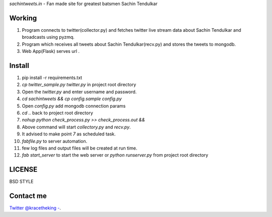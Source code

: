 *sachintweets.in* - Fan made site for greatest batsmen Sachin Tendulkar

Working
-------
1. Program connects to twitter(collector.py) and fetches twitter live stream data
   about Sachin Tendulkar and broadcasts using pyzmq.

2. Program which receives all tweets about Sachin Tendulkar(recv.py) and stores 
   the tweets to mongodb.

3. Web App(Flask) serves url .

Install
-------
1. pip install -r requirements.txt

2. `cp twitter_sample.py twitter.py` in project root directory

3. Open the `twitter.py` and enter username and password.

4. `cd sachintweets && cp config.sample config.py` 

5. Open `config.py` add mongodb connection params

6. `cd ..` back to project root directory

7. `nohup python check_process.py >> check_process.out &&`

8. Above command will start `collectory.py` and `recv.py`.

9. It advised to make point `7` as scheduled task.

10. `fabfile.py` to server automation.

11. few log files and output files will be created at run time.

12. `fab start_server` to start the web server or `python runserver.py` from 
    project root directory
LICENSE
-------
BSD STYLE

Contact me
----------
`Twitter @kracetheking - <http://www.twitter.com/kracetheking>`_.


